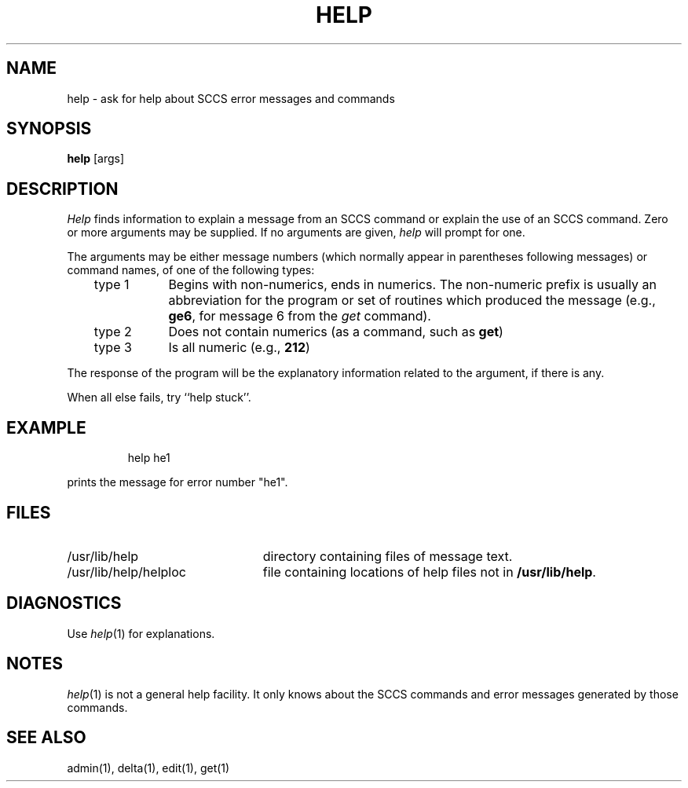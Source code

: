 '\"macro stdmacro
.TH HELP 1
.SH NAME
help \- ask for help about SCCS error messages and commands
.SH SYNOPSIS
.B help
[\^args\^]
.SH DESCRIPTION
.I Help\^
finds information to explain a message from an SCCS command or explain 
the use of an SCCS command.
Zero or more arguments may be supplied.
If no arguments are given,
.I help\^
will prompt for one.
.PP
The arguments may be either
message numbers (which normally appear in parentheses following messages)
or command names,
of one of the following types:
.PP
.RS .3i
.TP "\w'type 3\ \ \ 'u"
type 1
Begins with non-numerics, ends in numerics.
The non-numeric prefix is usually an abbreviation for the program or
set of routines which produced the message
(e.g., \f3ge6\fP, for message 6 from the
.I get\^
command).
.TP 
type 2
Does not contain numerics (as a command, such as
.BR get )
.TP
type 3
Is all numeric (e.g., \f3212\fP)
.RE
.PP
The response of the program will be the explanatory information related
to the argument, if there is any.
.PP
When all else fails, try ``help stuck''.
.SH EXAMPLE
.IP
help he1
.PP
prints the message for error number "he1".
.SH FILES
.TP "\w'/usr/lib/help/helploc\ \ 'u"
/usr/lib/help
directory containing files of message text.
.ns
.TP
/usr/lib/help/helploc
file containing locations of help files not in \f3/usr/lib/help\fP.
.SH DIAGNOSTICS
Use
.IR help\^ (1)
for explanations.
.SH NOTES
.IR help\^ (1)
is not a general help facility.
It only knows about the SCCS commands and error messages generated
by those commands.
.SH SEE ALSO
admin(1), delta(1), edit(1), get(1)
